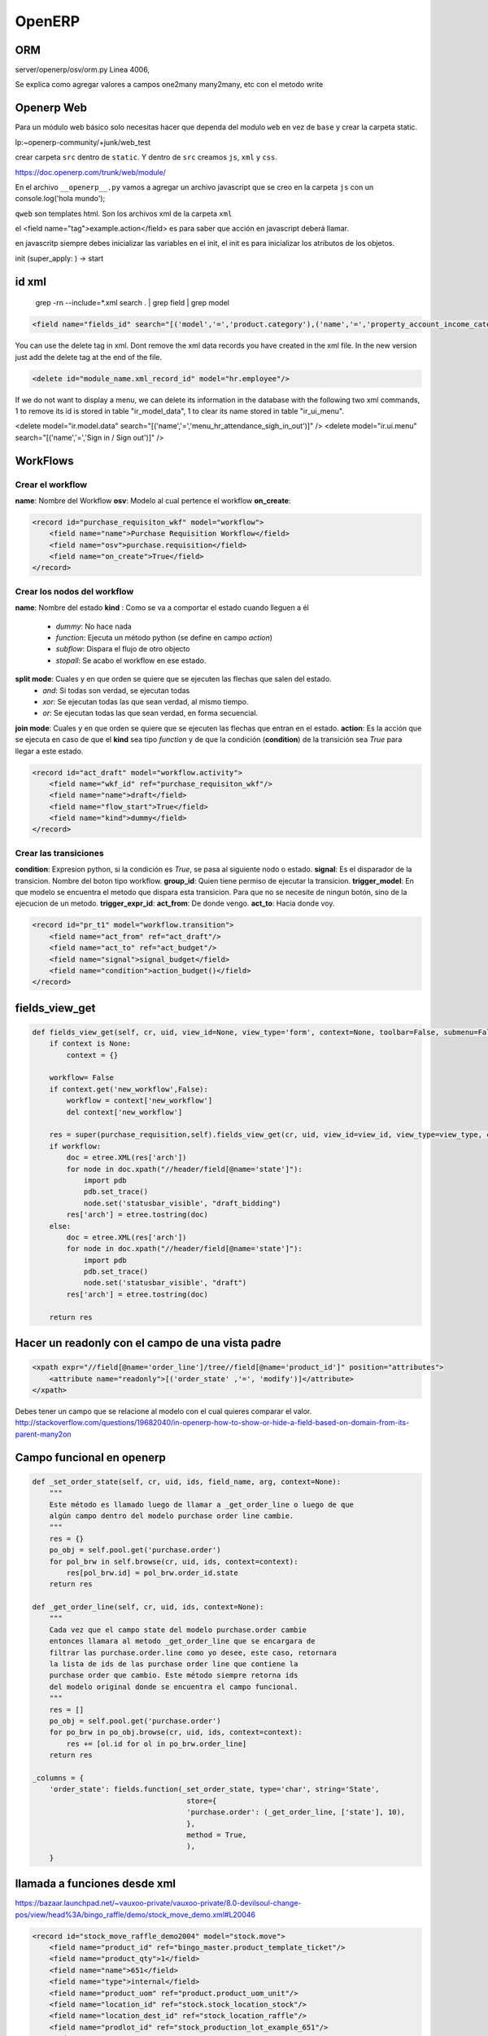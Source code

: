 OpenERP
=======

ORM
---

server/openerp/osv/orm.py
Linea 4006, 

Se explica como agregar valores
a campos one2many many2many, etc
con el metodo write

Openerp Web
-----------
 
Para un módulo web básico solo necesitas hacer que dependa del modulo ``web`` en vez de ``base`` y
crear la carpeta static.

lp:~openerp-community/+junk/web_test

crear carpeta ``src`` dentro de ``static``. Y dentro de ``src`` creamos ``js``, ``xml`` y ``css``.

https://doc.openerp.com/trunk/web/module/

En el archivo ``__openerp__.py`` vamos a agregar un archivo javascript que se creo en la carpeta
``js`` con un console.log('hola mundo');


``qweb`` son templates html. Son los archivos xml de la carpeta ``xml``


el <field name="tag">example.action</field> es para saber que acción en javascript deberá llamar.


en javascritp siempre debes inicializar las variables en el init, el init es para inicializar los
atributos de los objetos.

init (super_apply: ) -> start 

id xml
------

 grep -rn --include=*.xml search . | grep field | grep model

.. code-block :: xml

    <field name="fields_id" search="[('model','=','product.category'),('name','=','property_account_income_categ')]"/>

You can use the delete tag in xml. Dont remove the xml data records you have created in the xml
file. In the new version just add the delete tag at the end of the file.

.. code-block :: xml

    <delete id="module_name.xml_record_id" model="hr.employee"/>

If we do not want to display a menu, we can delete its information in the database with the
following two xml commands, 1 to remove its id is stored in table "ir_model_data", 1 to clear its
name stored in table "ir_ui_menu".

.. code-block :: xml

<delete model="ir.model.data" search="[('name','=','menu_hr_attendance_sigh_in_out')]" />
<delete model="ir.ui.menu" search="[('name','=','Sign in / Sign out')]" />

WorkFlows
---------

Crear el workflow
~~~~~~~~~~~~~~~~~

**name**: Nombre del Workflow
**osv**: Modelo al cual pertence el workflow
**on_create**: 

.. code-block :: xml

    <record id="purchase_requisiton_wkf" model="workflow">
        <field name="name">Purchase Requisition Workflow</field>
        <field name="osv">purchase.requisition</field>
        <field name="on_create">True</field>
    </record>

Crear los nodos del workflow
~~~~~~~~~~~~~~~~~~~~~~~~~~~~

**name**: Nombre del estado
**kind** : Como se va a comportar el estado cuando lleguen a él
 - *dummy*: No hace nada
 - *function*: Ejecuta un método python (se define en campo *action*)
 - *subflow*: Dispara el flujo de otro objecto
 - *stopall*: Se acabo el workflow en ese estado.
**split mode**: Cuales y en que orden se quiere que se ejecuten las flechas que salen del estado.
 - *and*: Si todas son verdad, se ejecutan todas
 - *xor*: Se ejecutan todas las que sean verdad, al mismo tiempo.
 - *or*: Se ejecutan todas las que sean verdad, en forma secuencial.
**join mode**: Cuales y en que orden se quiere que se ejecuten las flechas que entran en el estado.
**action**: Es la acción que se ejecuta en caso de que el **kind** sea tipo *function* y de que
la condición (**condition**) de la transición sea *True* para llegar a este estado.

.. note:
   El valor de verdad de las flechas (transiciones) se obtiene del campo **condition** de las 
   transiciones.

.. code-block :: xml

    <record id="act_draft" model="workflow.activity">
        <field name="wkf_id" ref="purchase_requisiton_wkf"/>
        <field name="name">draft</field>
        <field name="flow_start">True</field>
        <field name="kind">dummy</field>
    </record>

Crear las transiciones
~~~~~~~~~~~~~~~~~~~~~~

**condition**: Expresion python, si la condición es *True*, se pasa al siguiente nodo o estado.
**signal**: Es el disparador de la transicion. Nombre del boton tipo workflow.
**group_id**: Quien tiene permiso de ejecutar la transicion.
**trigger_model**: En que modelo se encuentra el metodo que dispara esta transicion. Para que no
se necesite de ningun botón, sino de la ejecucion de un metodo.
**trigger_expr_id**: 
**act_from**: De donde vengo.
**act_to**: Hacia donde voy.

.. code-block :: xml

    <record id="pr_t1" model="workflow.transition">
        <field name="act_from" ref="act_draft"/>
        <field name="act_to" ref="act_budget"/>
        <field name="signal">signal_budget</field>
        <field name="condition">action_budget()</field>
    </record>


fields_view_get
---------------

.. code-block :: python

    def fields_view_get(self, cr, uid, view_id=None, view_type='form', context=None, toolbar=False, submenu=False):
        if context is None:
            context = {}
       
        workflow= False
        if context.get('new_workflow',False):
            workflow = context['new_workflow']
            del context['new_workflow']

        res = super(purchase_requisition,self).fields_view_get(cr, uid, view_id=view_id, view_type=view_type, context=context, toolbar=toolbar, submenu=submenu)
        if workflow:
            doc = etree.XML(res['arch'])
            for node in doc.xpath("//header/field[@name='state']"):
                import pdb
                pdb.set_trace()
                node.set('statusbar_visible', "draft_bidding")
            res['arch'] = etree.tostring(doc)
        else:
            doc = etree.XML(res['arch'])
            for node in doc.xpath("//header/field[@name='state']"):
                import pdb
                pdb.set_trace()
                node.set('statusbar_visible', "draft")
            res['arch'] = etree.tostring(doc)

        return res

Hacer un readonly con el campo de una vista padre
-------------------------------------------------

.. code-block :: xml

    <xpath expr="//field[@name='order_line']/tree//field[@name='product_id']" position="attributes">
        <attribute name="readonly">[('order_state' ,'=', 'modify')]</attribute>
    </xpath>

Debes tener un campo que se relacione al modelo con el cual quieres comparar el valor.
http://stackoverflow.com/questions/19682040/in-openerp-how-to-show-or-hide-a-field-based-on-domain-from-its-parent-many2on

Campo funcional en openerp
--------------------------


.. code-block :: python

    def _set_order_state(self, cr, uid, ids, field_name, arg, context=None):
        """
        Este método es llamado luego de llamar a _get_order_line o luego de que
        algún campo dentro del modelo purchase order line cambie.
        """
        res = {}
        po_obj = self.pool.get('purchase.order')
        for pol_brw in self.browse(cr, uid, ids, context=context):
            res[pol_brw.id] = pol_brw.order_id.state
        return res

    def _get_order_line(self, cr, uid, ids, context=None):
        """
        Cada vez que el campo state del modelo purchase.order cambie
        entonces llamara al metodo _get_order_line que se encargara de
        filtrar las purchase.order.line como yo desee, este caso, retornara
        la lista de ids de las purchase order line que contiene la
        purchase order que cambio. Este método siempre retorna ids
        del modelo original donde se encuentra el campo funcional.
        """
        res = []
        po_obj = self.pool.get('purchase.order')
        for po_brw in po_obj.browse(cr, uid, ids, context=context):
            res += [ol.id for ol in po_brw.order_line]
        return res

    _columns = {
        'order_state': fields.function(_set_order_state, type='char', string='State',
                                        store={
                                        'purchase.order': (_get_order_line, ['state'], 10),
                                        }, 
                                        method = True,
                                        ),
        }

llamada a funciones desde xml
-----------------------------

https://bazaar.launchpad.net/~vauxoo-private/vauxoo-private/8.0-devilsoul-change-pos/view/head%3A/bingo_raffle/demo/stock_move_demo.xml#L20046


.. code-block :: xml

    <record id="stock_move_raffle_demo2004" model="stock.move">
        <field name="product_id" ref="bingo_master.product_template_ticket"/>
        <field name="product_qty">1</field>
        <field name="name">651</field>
        <field name="type">internal</field>
        <field name="product_uom" ref="product.product_uom_unit"/>
        <field name="location_id" ref="stock.stock_location_stock"/>
        <field name="location_dest_id" ref="stock_location_raffle"/>
        <field name="prodlot_id" ref="stock_production_lot_example_651"/>
    </record>

    <function
        eval='[[ ref("stock_move_raffle_demo2004"),]]'
        id="validate_raffle_move3"                                          
        model="stock.move"                                                                       
        name="action_done"/> 



https://bazaar.launchpad.net/~vauxoo-private/vauxoo-private/8.0-devilsoul-change-pos/view/head%3A/bingo_raffle/demo/stock_move_demo.xml#L20046

Modificar crear y editar de campos many2one
-------------------------------------------

.. code-block :: xml

    options="{'create': false, 'create_edit': false}"

Prueba Unitarias en OpenERP
---------------------------

Test framework
--------------

Esto es la documentación de cómo se deben hacer las pruebas en openerp,

creo que desde el punto de vista de TDD.

Esto en lugar de usar YAML.

De este website, https://doc.openerp.com/trunk/server/05_test_framework/
leer estas dos secciones "Writing tests" y "Running the tests"


Bajar el branch openerp-command para la versión 7 que lo podemos conseguir
en la siguiente direccion: https://code.launchpad.net/~openerp/openerp-command/7.0
asegurarse que corresponde a la version 7 pues el de la version trunk se ha borrado,
solo ha quedado para históricos.

$ bzr branch lp:~openerp/openerp-command/7.0 openerp-command

$ cd openerp-command
$ sudo python setup.py install

entrar en la direccion del branch del server y aplicar el mismo comando de arriba

$ cd openerp-server/7.0
$ sudo python setup.py install

Configurar a Postgres para que funcione con un usuario de peer de tal forma
que sea igual al usuario del sistema

en pg_hba.conf 

host          all          all          peer

luego de esto levantar una instancia con los módulos que se van a probar

posteriormente desarrolle sus pruebas siguiente los lineamientos de https://doc.openerp.com/trunk/server/05_test_framework/

y luego instale su módulo de la manera usual 

ahora si su módulo entonces incluye una carpeta de "tests" nótese la (s) al final de tests

entonces al ejecutar el siguiente comando su módulo instalado será sometido a las 
pruebas que usted haya descrito en ellas.

oe run-tests -m MODULE -d DB_NAME -p PORT_NUMBER --addons=ADDONS_PATH,WEB_PATH/addons

como comentaba anteriormente, creo que de esta forma es mucho mas
sencilla y simple de poder generar codigo siguiendo el paradigma (A)TDD,
pues nuestras pruebas sería sencillamente código python puro y no mezclas
de xml y etc. Espero que podamos mantenerlo así, con esto no quiero decir
que en algún momento no tengamos que incluir los famosos YAML.

lo puede probar por ejemplo con account de esta forma:

oe run-tests -m account -d bdp_02 -p 8069 --addons=/home/hbtosuse/instancias/7.0/addons/,/home/hbtosuse/instancias/7.0/web/addons


doctest
-------

http://sphinx-doc.org/ext/doctest.html

Actualizar datos o data XML en openerp al acutalizar módulo
-----------------------------------------------------------

Hi,

simply add the id parameter to the record. Example from one of my modules (with anonymized data)

.. code-block :: xml

    <data noupdate="0">
    <record id="testpartner" model="res.partner">
    <field name="name">Test</field>
    </record>
    </data>

This searches the partner with the id "testpartner". if there is no record, it is created. if there is, the provided fields are updated.

If you then - for example - change the file to this:

.. code-block :: xml

    <data noupdate="0">
    <record id="testpartner" model="res.partner">
    <field name="name">Test 2</field>
    </record>
    </data>

and then select the module, click "Update Module" and then run the update action (or start the server with the update-parameter to do it outside of the GUI), the record will be updated to "Test 2" in the name field.

This works perfectly for me.

best regards

tuo

Mensaje de confirmacion en un boton de Openerp
----------------------------------------------

    
.. code-block :: xml

    <button name="signal_disapprove_cc" states="approve_cc" string="Disapprove by CC" type="workflow"
        confirm="Do you confirm DISAPPROVE this document?"/>
